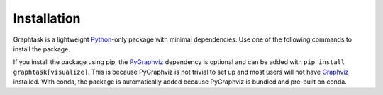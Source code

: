 Installation
============

Graphtask is a lightweight `Python <https://www.python.org/>`_-only package with minimal dependencies. Use one of the
following commands to install the package.

.. grid:: 2

    .. grid-item-card::

        **Install using conda**
        ^^^
        *graphtask* is part of `conda-forge <https://anaconda.org/conda-forge/graphtask/>`_ and can be installed with:
        +++
        .. code-block:: bash

            conda install -c conda-forge graphtask

    .. grid-item-card::

        **Install using pip**
        ^^^
        *graphtask* is registered at `PyPI <https://pypi.org/project/graphtask/>`_ and can be installed with:
        +++
        .. code-block:: bash

            pip install graphtask

If you install the package using pip, the `PyGraphviz <https://pygraphviz.github.io/>`_ dependency is optional
and can be added with ``pip install graphtask[visualize]``. This is because PyGraphviz is not trivial to set up
and most users will not have `Graphviz <https://graphviz.org/>`_ installed. With conda, the package is automatically
added because PyGraphviz is bundled and pre-built on conda.
